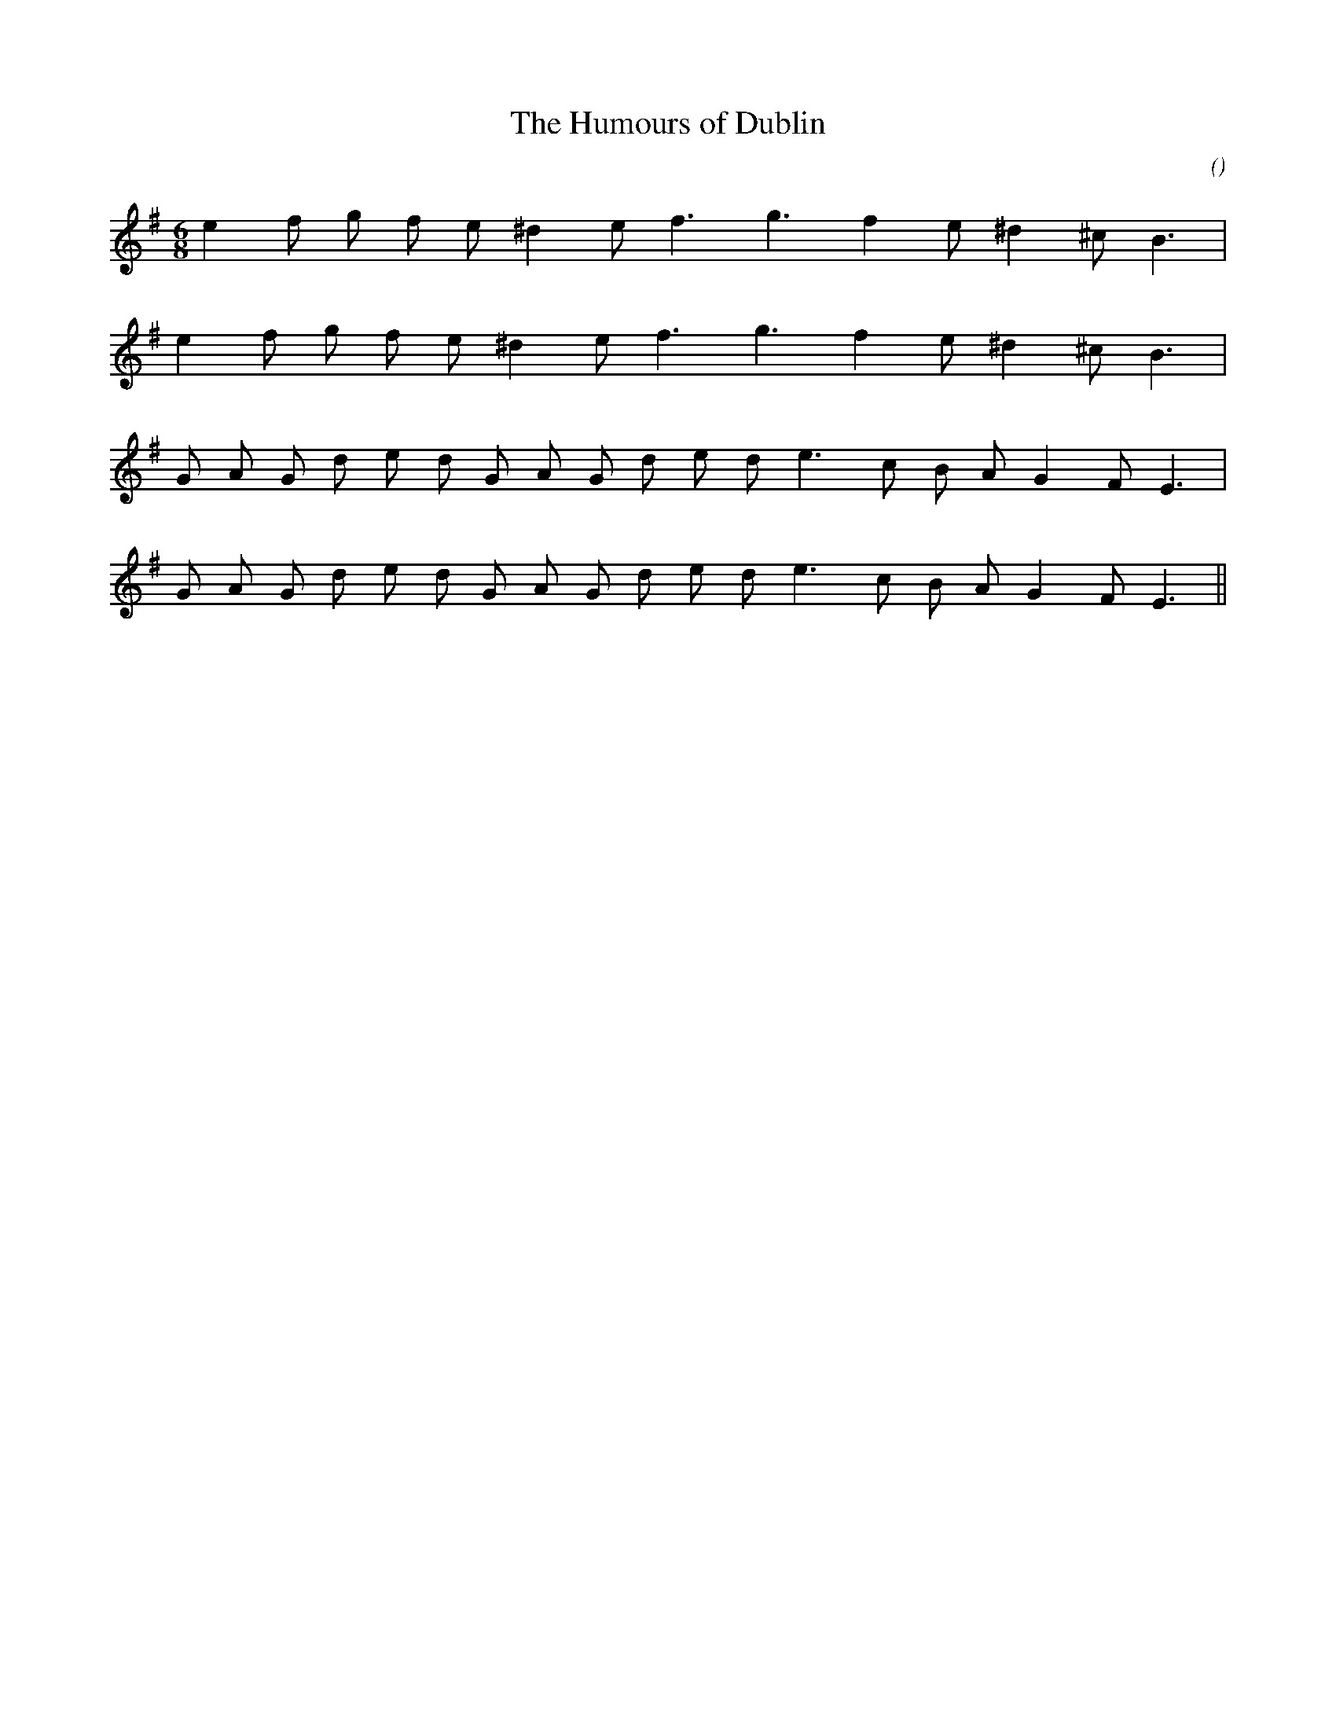 X:1
T: The Humours of Dublin
N:
C:
S:
A:
O:
R:
M:6/8
K:Em
I:speed 150
%W:
% voice 1 (1 lines, 14 notes)
K:Em
M:6/8
L:1/16
e4 f2 g2 f2 e2 ^d4 e2 f6 g6 f4 e2 ^d4 ^c2 B6 |
%W:
% voice 1 (1 lines, 14 notes)
e4 f2 g2 f2 e2 ^d4 e2 f6 g6 f4 e2 ^d4 ^c2 B6 |
%W:
% voice 1 (1 lines, 19 notes)
G2 A2 G2 d2 e2 d2 G2 A2 G2 d2 e2 d2 e6 c2 B2 A2 G4 F2 E6 |
%W:
% voice 1 (1 lines, 19 notes)
G2 A2 G2 d2 e2 d2 G2 A2 G2 d2 e2 d2 e6 c2 B2 A2 G4 F2 E6 ||
